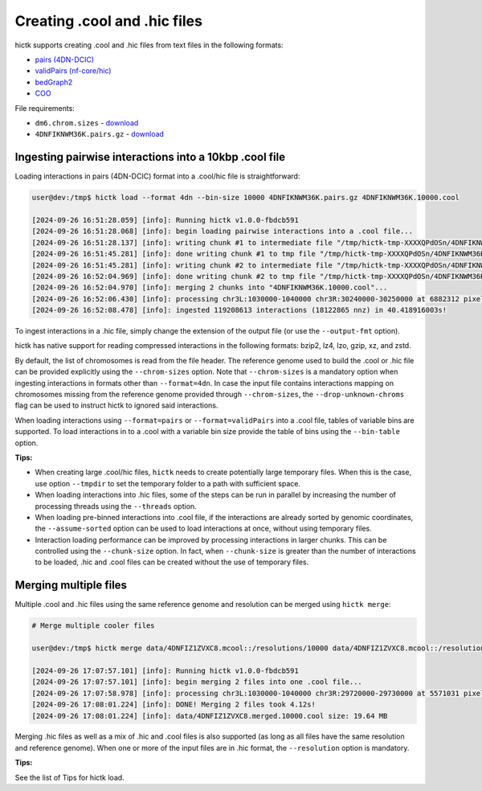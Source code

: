 ..
   Copyright (C) 2023 Roberto Rossini <roberros@uio.no>
   SPDX-License-Identifier: MIT

Creating .cool and .hic files
#############################

hictk supports creating .cool and .hic files from text files in the following formats:

* `pairs (4DN-DCIC) <https://github.com/4dn-dcic/pairix/blob/master/pairs_format_specification.md#example-pairs-file>`_
* `validPairs (nf-core/hic) <https://nf-co.re/hic/2.1.0/docs/output/#valid-pairs-detection-with-hic-pro>`_
* `bedGraph2 <https://cooler.readthedocs.io/en/latest/datamodel.html#genomically-labeled-arrays>`_
* `COO <https://cooler.readthedocs.io/en/latest/datamodel.html#genomically-labeled-arrays>`_

File requirements:

* ``dm6.chrom.sizes`` - `download <https://hgdownload.cse.ucsc.edu/goldenpath/dm6/bigZips/dm6.chrom.sizes>`__
* ``4DNFIKNWM36K.pairs.gz`` - `download <https://4dn-open-data-public.s3.amazonaws.com/fourfront-webprod/wfoutput/930ba072-05ac-4382-9a92-369517184ec7/4DNFIKNWM36K.pairs.gz>`__


Ingesting pairwise interactions into a 10kbp .cool file
-------------------------------------------------------

Loading interactions in pairs (4DN-DCIC) format into a .cool/hic file is straightforward:

.. code-block:: console

  user@dev:/tmp$ hictk load --format 4dn --bin-size 10000 4DNFIKNWM36K.pairs.gz 4DNFIKNWM36K.10000.cool

  [2024-09-26 16:51:28.059] [info]: Running hictk v1.0.0-fbdcb591
  [2024-09-26 16:51:28.068] [info]: begin loading pairwise interactions into a .cool file...
  [2024-09-26 16:51:28.137] [info]: writing chunk #1 to intermediate file "/tmp/hictk-tmp-XXXXQPdOSn/4DNFIKNWM36K.10000.cool.tmp"...
  [2024-09-26 16:51:45.281] [info]: done writing chunk #1 to tmp file "/tmp/hictk-tmp-XXXXQPdOSn/4DNFIKNWM36K.10000.cool.tmp".
  [2024-09-26 16:51:45.281] [info]: writing chunk #2 to intermediate file "/tmp/hictk-tmp-XXXXQPdOSn/4DNFIKNWM36K.10000.cool.tmp"...
  [2024-09-26 16:52:04.969] [info]: done writing chunk #2 to tmp file "/tmp/hictk-tmp-XXXXQPdOSn/4DNFIKNWM36K.10000.cool.tmp".
  [2024-09-26 16:52:04.970] [info]: merging 2 chunks into "4DNFIKNWM36K.10000.cool"...
  [2024-09-26 16:52:06.430] [info]: processing chr3L:1030000-1040000 chr3R:30240000-30250000 at 6882312 pixels/s...
  [2024-09-26 16:52:08.478] [info]: ingested 119208613 interactions (18122865 nnz) in 40.418916003s!

To ingest interactions in a .hic file, simply change the extension of the output file (or use the ``--output-fmt`` option).

hictk has native support for reading compressed interactions in the following formats: bzip2, lz4, lzo, gzip, xz, and zstd.

By default, the list of chromosomes is read from the file header.
The reference genome used to build the .cool or .hic file can be provided explicitly using the ``--chrom-sizes`` option.
Note that ``--chrom-sizes`` is a mandatory option when ingesting interactions in formats other than ``--format=4dn``.
In case the input file contains interactions mapping on chromosomes missing from the reference genome provided through ``--chrom-sizes``, the ``--drop-unknown-chroms`` flag can be used to instruct hictk to ignored said interactions.

When loading interactions using ``--format=pairs`` or ``--format=validPairs`` into a .cool file, tables of variable bins are supported.
To load interactions in to a .cool with a variable bin size provide the table of bins using the ``--bin-table`` option.

**Tips:**

* When creating large .cool/hic files, ``hictk`` needs to create potentially large temporary files. When this is the case, use option ``--tmpdir`` to set the temporary folder to a path with sufficient space.
* When loading interactions into .hic files, some of the steps can be run in parallel by increasing the number of processing threads using the ``--threads`` option.
* When loading pre-binned interactions into .cool file, if the interactions are already sorted by genomic coordinates, the ``--assume-sorted`` option can be used to load interactions at once, without using temporary files.
* Interaction loading performance can be improved by processing interactions in larger chunks. This can be controlled using the ``--chunk-size`` option. In fact, when ``--chunk-size`` is greater than the number of interactions to be loaded, .hic and .cool files can be created without the use of temporary files.


Merging multiple files
----------------------

Multiple .cool and .hic files using the same reference genome and resolution can be merged using ``hictk merge``:

.. code-block:: console

  # Merge multiple cooler files

  user@dev:/tmp$ hictk merge data/4DNFIZ1ZVXC8.mcool::/resolutions/10000 data/4DNFIZ1ZVXC8.mcool::/resolutions/10000 -o 4DNFIZ1ZVXC8.merged.10000.cool

  [2024-09-26 17:07:57.101] [info]: Running hictk v1.0.0-fbdcb591
  [2024-09-26 17:07:57.101] [info]: begin merging 2 files into one .cool file...
  [2024-09-26 17:07:58.978] [info]: processing chr3L:1030000-1040000 chr3R:29720000-29730000 at 5571031 pixels/s...
  [2024-09-26 17:08:01.224] [info]: DONE! Merging 2 files took 4.12s!
  [2024-09-26 17:08:01.224] [info]: data/4DNFIZ1ZVXC8.merged.10000.cool size: 19.64 MB

Merging .hic files as well as a mix of .hic and .cool files is also supported (as long as all files have the same resolution and reference genome).
When one or more of the input files are in .hic format, the ``--resolution`` option is mandatory.

**Tips:**

See the list of Tips for hictk load.
